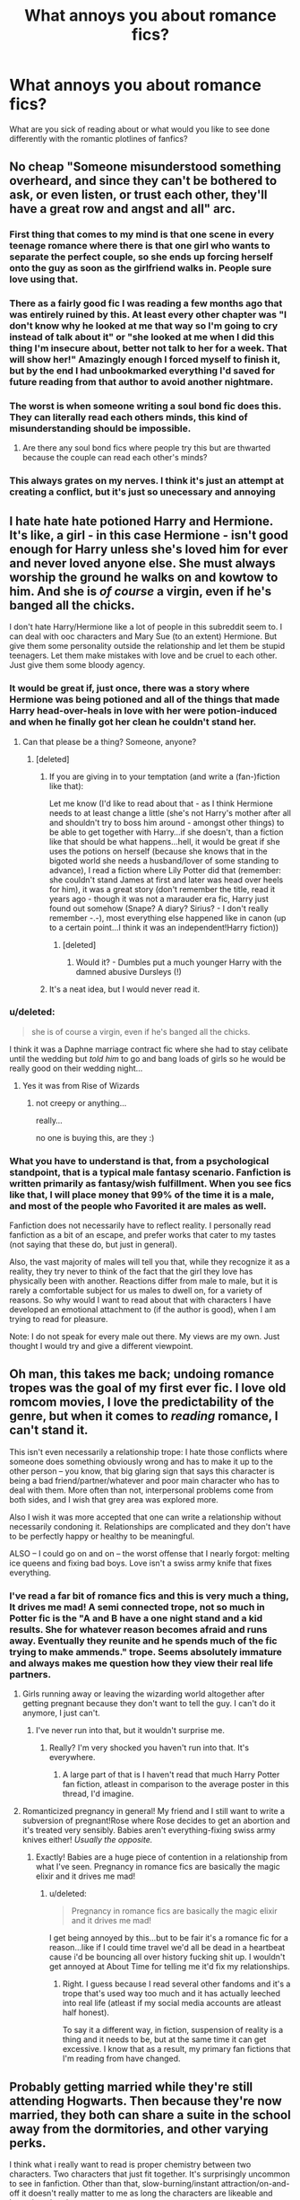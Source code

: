 #+TITLE: What annoys you about romance fics?

* What annoys you about romance fics?
:PROPERTIES:
:Author: face19171
:Score: 17
:DateUnix: 1442436404.0
:DateShort: 2015-Sep-17
:FlairText: Discussion
:END:
What are you sick of reading about or what would you like to see done differently with the romantic plotlines of fanfics?


** No cheap "Someone misunderstood something overheard, and since they can't be bothered to ask, or even listen, or trust each other, they'll have a great row and angst and all" arc.
:PROPERTIES:
:Author: Starfox5
:Score: 45
:DateUnix: 1442436834.0
:DateShort: 2015-Sep-17
:END:

*** First thing that comes to my mind is that one scene in every teenage romance where there is that one girl who wants to separate the perfect couple, so she ends up forcing herself onto the guy as soon as the girlfriend walks in. People sure love using that.
:PROPERTIES:
:Author: Englishhedgehog13
:Score: 15
:DateUnix: 1442443358.0
:DateShort: 2015-Sep-17
:END:


*** There as a fairly good fic I was reading a few months ago that was entirely ruined by this. At least every other chapter was "I don't know why he looked at me that way so I'm going to cry instead of talk about it" or "she looked at me when I did this thing I'm insecure about, better not talk to her for a week. That will show her!" Amazingly enough I forced myself to finish it, but by the end I had unbookmarked everything I'd saved for future reading from that author to avoid another nightmare.
:PROPERTIES:
:Author: LaraCroftWithBCups
:Score: 9
:DateUnix: 1442439310.0
:DateShort: 2015-Sep-17
:END:


*** The worst is when someone writing a soul bond fic does this. They can literally read each others minds, this kind of misunderstanding should be impossible.
:PROPERTIES:
:Author: Ryder10
:Score: 5
:DateUnix: 1442496471.0
:DateShort: 2015-Sep-17
:END:

**** Are there any soul bond fics where people try this but are thwarted because the couple can read each other's minds?
:PROPERTIES:
:Author: tatooine0
:Score: 1
:DateUnix: 1442919725.0
:DateShort: 2015-Sep-22
:END:


*** This always grates on my nerves. I think it's just an attempt at creating a conflict, but it's just so unecessary and annoying
:PROPERTIES:
:Author: face19171
:Score: 5
:DateUnix: 1442438978.0
:DateShort: 2015-Sep-17
:END:


** I hate hate hate potioned Harry and Hermione. It's like, a girl - in this case Hermione - isn't good enough for Harry unless she's loved him for ever and never loved anyone else. She must always worship the ground he walks on and kowtow to him. And she is /of course/ a virgin, even if he's banged all the chicks.

I don't hate Harry/Hermione like a lot of people in this subreddit seem to. I can deal with ooc characters and Mary Sue (to an extent) Hermione. But give them some personality outside the relationship and let them be stupid teenagers. Let them make mistakes with love and be cruel to each other. Just give them some bloody agency.
:PROPERTIES:
:Author: Slindish
:Score: 25
:DateUnix: 1442437737.0
:DateShort: 2015-Sep-17
:END:

*** It would be great if, just once, there was a story where Hermione was being potioned and all of the things that made Harry head-over-heals in love with her were potion-induced and when he finally got her clean he couldn't stand her.
:PROPERTIES:
:Author: jeffala
:Score: 15
:DateUnix: 1442445885.0
:DateShort: 2015-Sep-17
:END:

**** Can that please be a thing? Someone, anyone?
:PROPERTIES:
:Author: face19171
:Score: 4
:DateUnix: 1442446244.0
:DateShort: 2015-Sep-17
:END:

***** [deleted]
:PROPERTIES:
:Score: 2
:DateUnix: 1442451297.0
:DateShort: 2015-Sep-17
:END:

****** If you are giving in to your temptation (and write a (fan-)fiction like that):

Let me know (I'd like to read about that - as I think Hermione needs to at least change a little (she's not Harry's mother after all and shouldn't try to boss him around - amongst other things) to be able to get together with Harry...if she doesn't, than a fiction like that should be what happens...hell, it would be great if she uses the potions on herself (because she knows that in the bigoted world she needs a husband/lover of some standing to advance), I read a fiction where Lily Potter did that (remember: she couldn't stand James at first and later was head over heels for him), it was a great story (don't remember the title, read it years ago - though it was not a marauder era fic, Harry just found out somehow (Snape? A diary? Sirius? - I don't really remember -.-), most everything else happened like in canon (up to a certain point...I think it was an independent!Harry fiction))
:PROPERTIES:
:Author: Laxian
:Score: 2
:DateUnix: 1442678052.0
:DateShort: 2015-Sep-19
:END:

******* [deleted]
:PROPERTIES:
:Score: 1
:DateUnix: 1442685829.0
:DateShort: 2015-Sep-19
:END:

******** Would it? - Dumbles put a much younger Harry with the damned abusive Dursleys (!)
:PROPERTIES:
:Author: Laxian
:Score: 0
:DateUnix: 1442687469.0
:DateShort: 2015-Sep-19
:END:


****** It's a neat idea, but I would never read it.
:PROPERTIES:
:Author: MoonfireArt
:Score: 1
:DateUnix: 1442520528.0
:DateShort: 2015-Sep-18
:END:


*** u/deleted:
#+begin_quote
  she is of course a virgin, even if he's banged all the chicks.
#+end_quote

I think it was a Daphne marriage contract fic where she had to stay celibate until the wedding but /told him/ to go and bang loads of girls so he would be really good on their wedding night...
:PROPERTIES:
:Score: 14
:DateUnix: 1442445677.0
:DateShort: 2015-Sep-17
:END:

**** Yes it was from Rise of Wizards
:PROPERTIES:
:Score: 5
:DateUnix: 1442468121.0
:DateShort: 2015-Sep-17
:END:

***** not creepy or anything...

really...

no one is buying this, are they :)
:PROPERTIES:
:Author: MoonfireArt
:Score: 2
:DateUnix: 1442520565.0
:DateShort: 2015-Sep-18
:END:


*** What you have to understand is that, from a psychological standpoint, that is a typical male fantasy scenario. Fanfiction is written primarily as fantasy/wish fulfillment. When you see fics like that, I will place money that 99% of the time it is a male, and most of the people who Favorited it are males as well.

Fanfiction does not necessarily have to reflect reality. I personally read fanfiction as a bit of an escape, and prefer works that cater to my tastes (not saying that these do, but just in general).

Also, the vast majority of males will tell you that, while they recognize it as a reality, they try never to think of the fact that the girl they love has physically been with another. Reactions differ from male to male, but it is rarely a comfortable subject for us males to dwell on, for a variety of reasons. So why would I want to read about that with characters I have developed an emotional attachment to (if the author is good), when I am trying to read for pleasure.

Note: I do not speak for every male out there. My views are my own. Just thought I would try and give a different viewpoint.
:PROPERTIES:
:Author: MoonfireArt
:Score: 1
:DateUnix: 1442520470.0
:DateShort: 2015-Sep-18
:END:


** Oh man, this takes me back; undoing romance tropes was the goal of my first ever fic. I love old romcom movies, I love the predictability of the genre, but when it comes to /reading/ romance, I can't stand it.

This isn't even necessarily a relationship trope: I hate those conflicts where someone does something obviously wrong and has to make it up to the other person -- you know, that big glaring sign that says this character is being a bad friend/partner/whatever and poor main character who has to deal with them. More often than not, interpersonal problems come from both sides, and I wish that grey area was explored more.

Also I wish it was more accepted that one can write a relationship without necessarily condoning it. Relationships are complicated and they don't have to be perfectly happy or healthy to be meaningful.

ALSO -- I could go on and on -- the worst offense that I nearly forgot: melting ice queens and fixing bad boys. Love isn't a swiss army knife that fixes everything.
:PROPERTIES:
:Author: someorangegirl
:Score: 15
:DateUnix: 1442438449.0
:DateShort: 2015-Sep-17
:END:

*** I've read a far bit of romance fics and this is very much a thing, It drives me mad! A semi connected trope, not so much in Potter fic is the "A and B have a one night stand and a kid results. She for whatever reason becomes afraid and runs away. Eventually they reunite and he spends much of the fic trying to make ammends." trope. Seems absolutely immature and always makes me question how they view their real life partners.
:PROPERTIES:
:Author: PFKMan23
:Score: 8
:DateUnix: 1442439545.0
:DateShort: 2015-Sep-17
:END:

**** Girls running away or leaving the wizarding world altogether after getting pregnant because they don't want to tell the guy. I can't do it anymore, I just can't.
:PROPERTIES:
:Author: face19171
:Score: 6
:DateUnix: 1442439832.0
:DateShort: 2015-Sep-17
:END:

***** I've never run into that, but it wouldn't surprise me.
:PROPERTIES:
:Author: PFKMan23
:Score: 5
:DateUnix: 1442440105.0
:DateShort: 2015-Sep-17
:END:

****** Really? I'm very shocked you haven't run into that. It's everywhere.
:PROPERTIES:
:Author: boomberrybella
:Score: 5
:DateUnix: 1442441099.0
:DateShort: 2015-Sep-17
:END:

******* A large part of that is I haven't read that much Harry Potter fan fiction, atleast in comparison to the average poster in this thread, I'd imagine.
:PROPERTIES:
:Author: PFKMan23
:Score: 1
:DateUnix: 1442445196.0
:DateShort: 2015-Sep-17
:END:


**** Romanticized pregnancy in general! My friend and I still want to write a subversion of pregnant!Rose where Rose decides to get an abortion and it's treated very sensibly. Babies aren't everything-fixing swiss army knives either! /Usually the opposite./
:PROPERTIES:
:Author: someorangegirl
:Score: 12
:DateUnix: 1442440093.0
:DateShort: 2015-Sep-17
:END:

***** Exactly! Babies are a huge piece of contention in a relationship from what I've seen. Pregnancy in romance fics are basically the magic elixir and it drives me mad!
:PROPERTIES:
:Author: PFKMan23
:Score: 6
:DateUnix: 1442440389.0
:DateShort: 2015-Sep-17
:END:

****** u/deleted:
#+begin_quote
  Pregnancy in romance fics are basically the magic elixir and it drives me mad!
#+end_quote

I get being annoyed by this...but to be fair it's a romance fic for a reason...like if I could time travel we'd all be dead in a heartbeat cause i'd be bouncing all over history fucking shit up. I wouldn't get annoyed at About Time for telling me it'd fix my relationships.
:PROPERTIES:
:Score: 1
:DateUnix: 1442445781.0
:DateShort: 2015-Sep-17
:END:

******* Right. I guess because I read several other fandoms and it's a trope that's used way too much and it has actually leeched into real life (atleast if my social media accounts are atleast half honest).

To say it a different way, in fiction, suspension of reality is a thing and it needs to be, but at the same time it can get excessive. I know that as a result, my primary fan fictions that I'm reading from have changed.
:PROPERTIES:
:Author: PFKMan23
:Score: 2
:DateUnix: 1442448645.0
:DateShort: 2015-Sep-17
:END:


** Probably getting married while they're still attending Hogwarts. Then because they're now married, they both can share a suite in the school away from the dormitories, and other varying perks.

I think what i really want to read is proper chemistry between two characters. Two characters that just fit together. It's surprisingly uncommon to see in fanfiction. Other than that, slow-burning/instant attraction/on-and-off it doesn't really matter to me as long the characters are likeable and have that chemistry
:PROPERTIES:
:Author: kyuubifire
:Score: 13
:DateUnix: 1442439676.0
:DateShort: 2015-Sep-17
:END:

*** u/Almavet:
#+begin_quote
  Then because they're now married, they both can share a suite in the school away from the dormitories, and other varying perks.
#+end_quote

Harry: You can get a private suite in Hogwarts if you get married? why don't they advertise these things?

Tracey: You seem very roused by this.

Harry: Tracey, do you have any idea how hard it is to fall asleep with Ron snoring in the background? Five years of interrupted sleep! I'd do anything to get some privacy!

Tracey: You think you have it bad? Imagine what's it like to share a dorm with Milicent Bulstrode and Pansy Parkinson! Especially when their periods are synchronized!

Harry: Tracey, I just had the greatest idea ever. Will you marry me?

Tracey: ...I would, Harry, but you snore.
:PROPERTIES:
:Author: Almavet
:Score: 21
:DateUnix: 1442445545.0
:DateShort: 2015-Sep-17
:END:

**** Please tell me this is a quote from something...
:PROPERTIES:
:Author: Doomchicken7
:Score: 2
:DateUnix: 1442470319.0
:DateShort: 2015-Sep-17
:END:

***** Nope, though I do have an urge to write a crack fic parodying those tropes.
:PROPERTIES:
:Author: Almavet
:Score: 6
:DateUnix: 1442472872.0
:DateShort: 2015-Sep-17
:END:

****** You could call it *The Otolaryngology Trilogy: Harry Potter and the CPAP of Fate*
:PROPERTIES:
:Score: 7
:DateUnix: 1442503906.0
:DateShort: 2015-Sep-17
:END:


*** I literally laughed out loud at that first bit. Sometimes I really wonder what goes through these authors' minds
:PROPERTIES:
:Author: face19171
:Score: 2
:DateUnix: 1442439957.0
:DateShort: 2015-Sep-17
:END:

**** "I need to justify this smut so that I can get to the sex"
:PROPERTIES:
:Author: toni_toni
:Score: 9
:DateUnix: 1442443414.0
:DateShort: 2015-Sep-17
:END:

***** ( ͡° ͜ʖ ͡°)
:PROPERTIES:
:Author: MoonfireArt
:Score: 2
:DateUnix: 1442521002.0
:DateShort: 2015-Sep-18
:END:


** Generally, when

- both partners' rough edges and possible sources of conflict and incompatibility are ignored or erased.
- one of the partners' personality, thoughts, and agenda (if any) are subsumed by and revolve around those of the other.
- relationship is portrayed as inevitable, destined, made for each other, etc.. (There is no destiny, unless Trelawney says there is; and not even then.)
- there is a severe imbalance of power or status between the partners, unless it is fought and eliminated over the course of the story.
:PROPERTIES:
:Author: turbinicarpus
:Score: 10
:DateUnix: 1442456631.0
:DateShort: 2015-Sep-17
:END:

*** u/Taure:
#+begin_quote
  both partners' rough edges and possible sources of conflict and incompatibility are ignored or erased.
#+end_quote

So much this. What little conflict romance fanfic does include tends to be trivial and easily resolved (generally miscommunication errors that can be settled just by talking it through).

There's a lot more to relationship conflict than big Drama like jealousy plots. I want to see a romance fic where both partners have characteristics/habits that their partner genuinely dislikes/finds annoying, and the couple works through this, either breaking up over it or learning to tolerate it because the good outweighs the bad.

And since I mentioned breaking up: this needs to happen a lot more. Fanfic romances are far too successful in general. Harry should be going through a succession of unsuccessful romances before his "OTP" (and even the OTP should end up in break up if they're still at Hogwarts).
:PROPERTIES:
:Author: Taure
:Score: 2
:DateUnix: 1442483609.0
:DateShort: 2015-Sep-17
:END:

**** Harry also goes through a lot of adventures that should have killed him. Heroes in stories are generally far too successful. Realism would literally kill many good stories.
:PROPERTIES:
:Author: Starfox5
:Score: 2
:DateUnix: 1442500311.0
:DateShort: 2015-Sep-17
:END:

***** Well, heroes tend to get shat on repeatedly until they finally win, because this maximises the amount of interesting conflict and makes the end result much more satisfying for being hard earned.

There doesn't seem to be any equivalent in romance in fanfic. There's no difficulty to overcome, just uninterrupted shallow bliss from start to finish.
:PROPERTIES:
:Author: Taure
:Score: 1
:DateUnix: 1442502828.0
:DateShort: 2015-Sep-17
:END:

****** Adding break-up after break-up won't do a thing but turn your romance into a soap opera where readers don't take any relationship seriously because it might be gone overnight. That may be realistic for teenage romances, but it doesn't lead to a good Romance.

Focusing on how people adjust to tolerating their partner's habit to use the toothpaste tube in the wrong way also doesn't really make for good romances.

What you are describing is like the shopping trip of Harry Potter stories or a training chapter or three - realistic, for a certain meaning of realism, but killing the pace and plot if overdone. It's the kind of stuff that gets mentioned, maybe, once, and then is solved.

If you want to write a romance, you need to write a Romance, not a documentary of relationships. You want emotions, struggling, drama, not petty stuff. Jealous rivals, meddling parents, family honor, duty, social pressure, even fate itself are difficulties to be overcome in Romances, not slightly annoying personal habits, apart from those kind of "habits" that actually are a major thing, like infidelity, or fear of commitment.
:PROPERTIES:
:Author: Starfox5
:Score: 2
:DateUnix: 1442518490.0
:DateShort: 2015-Sep-18
:END:

******* Drama is a perfectly legitimate genre, and a hell of a lot better than capital-R "Romance". I'd take Hogwarts: The OC over Hogwarts: Mills&Boon any day. Though The OC still commits the cardinal sin of "all relationship problems are miscommunication errors".

Coming of age is a major theme in HP. Having failed relationships is a common, maybe even essential, part of that.

And of course it doesn't need to be as trivial as your ridiculous toothpaste example. There are plenty of substantial issues of incompatibility that can either break relationships or be worked through by a couple determined to make it. Examples include sexual incompatibility, differences in political views, competitiveness, being a sore loser, attachment to traditional gender roles, etc.
:PROPERTIES:
:Author: Taure
:Score: 1
:DateUnix: 1442520692.0
:DateShort: 2015-Sep-18
:END:

******** Yes, drama is a perfectly legitimate genre. But we are talking about Romances here, not drama, no matter your personal preferences. If your biggest issue with Romances are that they are not Drama or coming of age fics... well, that's nice to hear, but not really relevant for a discussion about Romances.
:PROPERTIES:
:Author: Starfox5
:Score: 2
:DateUnix: 1442522013.0
:DateShort: 2015-Sep-18
:END:

********* Semantics. You don't get to avoid the discussion by drawing up imaginary categories. We were talking about romance in all its forms, and which forms of it are good and which are bad.

Having the only threat to a romance be external threat is bad writing. Interesting romance is about the dynamic between the two partners, and a three dimensional dynamic is better than a 2D one. Three dimensional characters feel real, which means having likes and dislikes... no two people are perfectly compatible, and to write a romance in that way reduces the depth of the dynamic between the partners.
:PROPERTIES:
:Author: Taure
:Score: 2
:DateUnix: 1442522230.0
:DateShort: 2015-Sep-18
:END:

********** You said "There's a lot more to relationship conflict than big Drama like jealousy plots", which I take to mean that you don't want big drama. Unless you simply meant you don't want jealousy, but are fine with other big, important plots, and do not sweat the petty shit.

In my opinion, if it's not big enough to at least threaten to break a couple up, it's not big enough to focus on in a Romance. The petty stuff is window dressing - it adds depth and color and character, but it can't carry a romance.
:PROPERTIES:
:Author: Starfox5
:Score: 2
:DateUnix: 1442523663.0
:DateShort: 2015-Sep-18
:END:

*********** I should have said "melodrama" rather than "big drama", I think that would have been clearer. My main opposition is to forced drama of the kind you find in classic rom-coms with the race to the airport at the end, etc. The drama should feel like it naturally comes out of the characters rather than being dictated from on high by the author. So much drama in romance feels artificial because it comes from arbitrary plot events rather than genuine-feeling interactions of the characters.
:PROPERTIES:
:Author: Taure
:Score: 2
:DateUnix: 1442524306.0
:DateShort: 2015-Sep-18
:END:

************ I fully agree with that. I just don't want petty stuff in my romances, other than as window dressing.

If there have to be breakups a gogo, there should at least be some overarching romantic plot. Harry going through a couple teenage relationships until he settles down in his 20s with another girl is not a romance. It's like if there was no Voldemort, and Harry simply went through different enemies of the years, without anything to tie them together into an overarching plot.

Harry and (insert girl) going through relationships with others until they finally realize they have found what they have been looking for with each other is a romance. You at least need to have both characters around for the majority of the story, and have the focus on them.
:PROPERTIES:
:Author: Starfox5
:Score: 1
:DateUnix: 1442525284.0
:DateShort: 2015-Sep-18
:END:


************ Any stories you can reference as an example of how to do it right?
:PROPERTIES:
:Author: wordhammer
:Score: 1
:DateUnix: 1442538645.0
:DateShort: 2015-Sep-18
:END:

************* In fanfic? No.
:PROPERTIES:
:Author: Taure
:Score: 1
:DateUnix: 1442562864.0
:DateShort: 2015-Sep-18
:END:


** Terrible, terrible, nicknames. Just bailed on a fic because Harry and Hermione started calling each other "captain" and "my lady". Eew.
:PROPERTIES:
:Author: Awwkitties
:Score: 8
:DateUnix: 1442459552.0
:DateShort: 2015-Sep-17
:END:

*** Oh my god, I just read that one! It was cute directly after the Quiddich game, but quickly became nauseating and made me picture Harry as a fedora tipping neckbeard.
:PROPERTIES:
:Author: KalmiaKamui
:Score: 2
:DateUnix: 1442649649.0
:DateShort: 2015-Sep-19
:END:

**** Agreed, it was like stepping into an alternate universe, Captain.
:PROPERTIES:
:Author: Awwkitties
:Score: 2
:DateUnix: 1442657395.0
:DateShort: 2015-Sep-19
:END:


** It shows when the author has never been in a relationship or had sex. Or kissed.
:PROPERTIES:
:Author: boomberrybella
:Score: 18
:DateUnix: 1442438560.0
:DateShort: 2015-Sep-17
:END:


** When I'm reading a supposed plot-centric fic, but the romance subverts the plot. Or even when the romance is just unnecessary and adds nothing to character development.
:PROPERTIES:
:Author: inimically
:Score: 8
:DateUnix: 1442438302.0
:DateShort: 2015-Sep-17
:END:


** When the last chapter is basically just a recitation of who ends up marrying whom (covering pretty much every character that's not already married) and all the kids they spawn.
:PROPERTIES:
:Author: denarii
:Score: 13
:DateUnix: 1442446370.0
:DateShort: 2015-Sep-17
:END:

*** so, canon then...
:PROPERTIES:
:Author: MoonfireArt
:Score: 2
:DateUnix: 1442520630.0
:DateShort: 2015-Sep-18
:END:

**** I don't know what you're talking about. DH ended with Harry talking about breaking the power of the Elder Wand.
:PROPERTIES:
:Author: denarii
:Score: 5
:DateUnix: 1442525672.0
:DateShort: 2015-Sep-18
:END:


** Fics where the only way you can justify your pairing is by demonising literally every other person who could be with them. I'm never going to by Dramione canoninically but if you're changing Draco's character to make it possible then there's no reason for Harry/Ron/The Order to have an issue with it after the initial distrust. Alternatively if he hasn't changed that much then Hermione shouldn't be with him because he's racist. Equally applicable to Harmony fics. No they don't need to be potioned to be together, it's okay that Ron exists and isn't a rapist.

Any fic where statutory rape occurs and it's played off as cute. Bonus points if it's between Hermione and a Death Eater. Double bonus points if the only reason they're together is that this Death Eater (either Snape or Malfoy usually) is that they've saved her from the rape camps after Voldemort wins.

MPreg. I wish I could link the conversation I had on an old account about this. No it isn't possible. No I don't care that magic exists. It's just fucking stupid. Particularly when *you shit the baby out*. No hermaphrodite magic, no c-section, no of course Harry is going to shit out his and Draco's biologically impossible, twisted, evil little spawn. This is also apparently romantic.

Slash where you either do one of two things; have everyone be gay or have noone be gay. I don't have any issue with gay people but slash fiction is never going to be my thing because...well i'm straight for one and don't enjoy reading gay sex scenes...but mainly because I just don't buy that many gay people in the world and I /hate/ the idea that you'll end up with the one other person in your demographic by default.

Really any fic where rape is used as a plot device, mainly because i'm convinced no one who has been raped would write about it romantically and therefore the rape is just painful to read about.

In Harmony fics where Harry just spends 90% of his day in the library and this somehow solves all his problems. Also (and I just know i'm going to get shit for this) fics where Harry quits Quidditch for his girl because 'he just likes to fly'. No. No. No. Harry likes Quidditch. I don't care that you don't like sport. I don't care that you think people who play sport are horrible and bully people. That's not true, and Harry likes Quidditch. It's so annoying.

Pregnancy outside of that fic I recommended here a few days ago. Never done well. Not romantic unless you're married. No being married at 15 doesn't count.

Fics where anyone is banging in first year. I remember a fic where Ginny and Harry are soul bounded and she has to blow him every night to 'strengthen the bond'. It's disgusting and it's not romantic, it's paedophilic.

Snape is a bitter, old man in love with a dead woman. He will never be in a functional relationship. Also I don't think his feelings for Lily are cute. They're a little sad.

I'd love people to use original side characters. Like I get wanting to use Daphne because you want a generic Slytherin to write about and want something different. But I wish /someone/ would use Pansy or Millicent or Many Brocklehurst. Oh also 'Ice Queen'.

Any mention of a child being incredibly talented at sex. Particularly when the author is actually clueless about sex. My favourite one is in The Harem War where Harry is a metamorphmagus and grows his tongue to lick his many, many, many wives /cervix/. I...just...no...no. no.

Harem fics. I just don't get it. They're pointless outside wanting to write about threesomes/moresomes. Those relationships would never work IRL and every charcter is basically the same.
:PROPERTIES:
:Score: 23
:DateUnix: 1442447200.0
:DateShort: 2015-Sep-17
:END:

*** u/rowanbrierbrook:
#+begin_quote
  My favourite one is in The Harem War where Harry is a metamorphmagus and grows his tongue to lick his many, many, many wives cervix. I...just...no...no. no.
#+end_quote

You know, I read that thread about the Harem War, and I didn't think I could find it more ridiculous than I already did. And then I read this sentence.
:PROPERTIES:
:Author: rowanbrierbrook
:Score: 8
:DateUnix: 1442447630.0
:DateShort: 2015-Sep-17
:END:

**** Maybe they should have changed the categories from romance to vore or body-horror.
:PROPERTIES:
:Author: jsohp080
:Score: 5
:DateUnix: 1442476721.0
:DateShort: 2015-Sep-17
:END:

***** Vore.... oh god. Don't even go there.
:PROPERTIES:
:Author: Karinta
:Score: 1
:DateUnix: 1442518030.0
:DateShort: 2015-Sep-17
:END:


**** Dude you have /no/ idea. There aren't enough words in the dictionary to explain that fic.
:PROPERTIES:
:Score: 2
:DateUnix: 1442447774.0
:DateShort: 2015-Sep-17
:END:

***** That's pretty damn terrible. Although the worst I've read in bad anatomy fails was from some terrible Dr.T harem fic where Harry has such a huge penis that his girls actually "relax their cervix" and take him into their "womb". You know, like that's a thing that happens in the real world. Just no.
:PROPERTIES:
:Author: rowanbrierbrook
:Score: 6
:DateUnix: 1442448027.0
:DateShort: 2015-Sep-17
:END:

****** That is horrible...what a spectacularly atrocious understanding of the human body and normal relationships.
:PROPERTIES:
:Score: 1
:DateUnix: 1442502705.0
:DateShort: 2015-Sep-17
:END:


*** u/AGrainOfDust:
#+begin_quote
  In Harmony fics where Harry just spends 90% of his day in the library and this somehow solves all his problems. Also (and I just know i'm going to get shit for this) fics where Harry quits Quidditch for his girl because 'he just likes to fly'. No. No. No. Harry likes Quidditch. I don't care that you don't like sport. I don't care that you think people who play sport are horrible and bully people. That's not true, and Harry likes Quidditch. It's so annoying.
#+end_quote

100% agree, I don't actually hate the pairing it's just that that stuff happens so much in fics that have the Harmony pairing that I don't go looking for them anymore.
:PROPERTIES:
:Author: AGrainOfDust
:Score: 6
:DateUnix: 1442463212.0
:DateShort: 2015-Sep-17
:END:


*** Your comment is a veritable compendium of things to avoid when writing a fanfiction.

#+begin_quote
  Snape is a bitter, old man in love with a dead woman. He will never be in a functional relationship. Also I don't think his feelings for Lily are cute. They're a little sad.
#+end_quote

This is why I can never read /any/ fic where Snape is paired with anyone or is portrayed as darkly romantic.

#+begin_quote
  No hermaphrodite magic, no c-section, no of course Harry is going to shit out his and Draco's biologically impossible, twisted, evil little spawn. This is also apparently romantic.
#+end_quote

I think this ties in with the.../cerviculingus/^{SHUDDER} . I imagine the writer thinking /"all he's missing is a uterus (if they even know what that is) so let's magic one up!"/ They have no idea about the insane complexity and uniqueness of multiple complex systems that make pregnancy possible, systems that a /man does not have/.
:PROPERTIES:
:Score: 5
:DateUnix: 1442503505.0
:DateShort: 2015-Sep-17
:END:


*** About the sex thing... I'm always so tempted to just nope out of a fic when it's obvious the author has either a) not had a proper health class or b) not checked out their own genitals if they're a woman. /The hymen does not work that way holy shit/. Like, some of the stuff I've seen described make me think the character should be seeing a doctor. I've read one where "breaking through the hymen" made an AUDIBLE NOISE. Like a popping nose or something. Wtf.

And it does really bug me when underage, inexperienced characters are going at it like pros.
:PROPERTIES:
:Author: girlikecupcake
:Score: 2
:DateUnix: 1442473266.0
:DateShort: 2015-Sep-17
:END:


** Absolutely passive female characters. Listen, even if canon! Hermione was hopelessly magically outclassed by Harry or her love interest, she wouldn't for a second admit it or stop trying to overcome it. This is the girl who used a /time machine/ to take all the possible electives. Its majorly OOC. What's wrong with a romance fic that acknowledges female characters don't just exist to be contrivedly captured and rescued??
:PROPERTIES:
:Author: 360Saturn
:Score: 19
:DateUnix: 1442442918.0
:DateShort: 2015-Sep-17
:END:

*** u/deleted:
#+begin_quote
  she wouldn't for a second admit it
#+end_quote

I do not see this as a positive thing.

Also I think it's waaayyy more common in Harmony fics for Harry to turn into Penis!Hermione and spend his entire life studying than for Hermione to be marginalised.
:PROPERTIES:
:Score: 4
:DateUnix: 1442445864.0
:DateShort: 2015-Sep-17
:END:

**** I'm not ascribing a positive or negative to it, but stubbornness is a Hermione characteristic. See the firebolt thing in POA even when the boys turned against her.

And that's in the case of even if. So many romance fics also depower everyone else to make designated male love interest look better. That's more okay if its someone like Ginny or a girl we don't see in canon who we don't know how powerful she is. Someone like Hermione though, or the well-trained, adult Tonks or Bellatrix, and it doesn't ring true for Harry to become super-powerful and great just because.

I guess in general I don't like too OOC behaviour because then it becomes a fic about the author's characters, set in JK's world. Its much less immersive and to me, more like I'm reading a story that's pretending to be Harry Potter in order to draw you in than an actual fanfic.
:PROPERTIES:
:Author: 360Saturn
:Score: 7
:DateUnix: 1442462002.0
:DateShort: 2015-Sep-17
:END:


**** Definitely not a positive thing. But it seems in character for Hermione.
:PROPERTIES:
:Author: boomberrybella
:Score: 6
:DateUnix: 1442448352.0
:DateShort: 2015-Sep-17
:END:


**** Actually, Harry starting to study seriously often marginalises Hermione. Harry remains the badass fighter, star seeker and Chosen One, but now he is as smart as Hermione too - and with more common sense.
:PROPERTIES:
:Author: Starfox5
:Score: 5
:DateUnix: 1442472195.0
:DateShort: 2015-Sep-17
:END:


** Jumping straight into the relationship. Its like every author is in a hurry to classify the leading pair as girlfriend/boyfriend.

It would be far more realistic and enjoyable for me if they started out as something else, I particularly enjoy best friends getting together. Its an extra dose of annoyance when the author feels the need for the pairing to happen immediately on the timescale. You can't possibly be informed enough to make a reasoned decision to date someone in several hours.
:PROPERTIES:
:Author: DZCreeper
:Score: 10
:DateUnix: 1442437266.0
:DateShort: 2015-Sep-17
:END:

*** u/Almavet:
#+begin_quote
  You can't possibly be informed enough to make a reasoned decision to date someone in several hours.
#+end_quote

I don't think you understand teenagers.
:PROPERTIES:
:Author: Almavet
:Score: 12
:DateUnix: 1442444831.0
:DateShort: 2015-Sep-17
:END:

**** I don't think it's just a teen thing. Immediate attraction is a big thing for a lot of people, I've found, and it can be done well; it just usually isn't... done well.
:PROPERTIES:
:Author: someorangegirl
:Score: 4
:DateUnix: 1442448197.0
:DateShort: 2015-Sep-17
:END:

***** Immediate attraction is a thing in real life, but it doesn't translate well into literature. It feels like the author pushing things without much reason. In real life you can see how hot a person is, hear their charming laugh, etc, but there's no prose equivalent that can make a person so attractive so quickly.
:PROPERTIES:
:Author: Taure
:Score: 1
:DateUnix: 1442483324.0
:DateShort: 2015-Sep-17
:END:

****** It's harder in prose but not impossible. It technically isn't about /the reader/ finding a character attractive--even though that is often the goal in romance stories; it's about a character finding another character attractive. Not necessarily in physical qualities either, or even at all. Proper characterization is all that's needed.
:PROPERTIES:
:Author: someorangegirl
:Score: 3
:DateUnix: 1442487019.0
:DateShort: 2015-Sep-17
:END:


**** To be fair hardly any fanfiction has anyone acting like teenagers.
:PROPERTIES:
:Score: 1
:DateUnix: 1442445906.0
:DateShort: 2015-Sep-17
:END:

***** Well, here's one opportunity to right that wrong.
:PROPERTIES:
:Author: Almavet
:Score: 2
:DateUnix: 1442446196.0
:DateShort: 2015-Sep-17
:END:


***** It is rare, to be sure.
:PROPERTIES:
:Author: Karinta
:Score: 1
:DateUnix: 1442518657.0
:DateShort: 2015-Sep-18
:END:


*** Insta-love is the worst. If the relationship moves too fast, I'm jolted out of the story flow, if I was ever in it to begin with. You could make your pairing an established couple if you're that impatient. Generally, I enjoy slow-burns the most in romance, especially mixed with comprehensive world-building. Sometimes, I enjoy the speedy relationships, but only if there is some major event that catalyses their chemistry, or if there are foreshadowing events prior to some type of time jump.
:PROPERTIES:
:Author: inimically
:Score: 5
:DateUnix: 1442438596.0
:DateShort: 2015-Sep-17
:END:


*** I love smut fics but if I'm reading a 50k+ word work and they get together in the first few chapters, I'm over it. The obvious exception being one night stands that blossom into more after plenty of awkwardness, which is one of my favorite themes.
:PROPERTIES:
:Author: LaraCroftWithBCups
:Score: 6
:DateUnix: 1442439394.0
:DateShort: 2015-Sep-17
:END:


** When it's made out to be the most important thing ever and supersedes plot (or just like, LOGIC). When characters make a superbig deal over it - and we get loads of pointless conversations centering on the boy/girl drama. When it overshadows just about every other relationship in the story.
:PROPERTIES:
:Score: 4
:DateUnix: 1442449699.0
:DateShort: 2015-Sep-17
:END:

*** Yeah, I once ready a Harry/Ginny fic (can't remember which one) where they literally explained why they loved each other with paragraphs of dialogue like every chapter. It got nauseating to say the least
:PROPERTIES:
:Author: face19171
:Score: 1
:DateUnix: 1442456040.0
:DateShort: 2015-Sep-17
:END:


** First and foremost: I hate fics that beat a round the bush. If you're a romance fic, be a romance fic. BE romantic. Let romantic scenes play out and don't keep on interrupting them as if you're writing an ecchi anime.

Second: There *is* a difference between romantic and erotica.

Third: Lack of communication is no justification to draw out the inevitable relationship. Or in other words, what [[/u/Starfox5]] said

Fourth: No conflict, no story. Stories without problems, either from within or from outside, are not fun to read.

Fifth: You can breathe while kissing. First time sex is not good (in a majority of cases) and first timers are no sex gods. Period.

Sixth: No matter how much in love they are, how passionate they are and how perfect they are together. 16-17 is absolute lowest limit I want to read sex scenes about. Everything under that is not okay.
:PROPERTIES:
:Author: UndeadBBQ
:Score: 3
:DateUnix: 1442483193.0
:DateShort: 2015-Sep-17
:END:

*** u/deleted:
#+begin_quote
  Fifth: You can breathe while kissing. First time sex is not good (in a majority of cases) and first timers are no sex gods. Period.
#+end_quote

Maybe in all these fics the characters happen to both have head colds? It's very hard to make out with a stuffed nose.
:PROPERTIES:
:Score: 3
:DateUnix: 1442504375.0
:DateShort: 2015-Sep-17
:END:

**** Well, Hogwarts /is/ an old castle.
:PROPERTIES:
:Author: UndeadBBQ
:Score: 3
:DateUnix: 1442504898.0
:DateShort: 2015-Sep-17
:END:

***** That explains it then. It certainly isn't that the writers can't write worth beans.
:PROPERTIES:
:Score: 3
:DateUnix: 1442506087.0
:DateShort: 2015-Sep-17
:END:


** This isn't necessarily exclusive to the romance genre, but the idea that a Canon coupling has to be bashed for it to not work out. A prominent example would be Ginny; she's often made out to be some evil or manipulative girl who is also a total slut. It's just ridiculous and even if everything else is great from there on out, that's tainted the story.
:PROPERTIES:
:Author: RemedyX77
:Score: 3
:DateUnix: 1442539152.0
:DateShort: 2015-Sep-18
:END:

*** It's not even limited to couples. Often Hermione and Ron have to go because an author can't think of a way to have an OC like Daphne or Susan befriend Harry with them in the Picture.
:PROPERTIES:
:Author: Starfox5
:Score: 1
:DateUnix: 1442568365.0
:DateShort: 2015-Sep-18
:END:


** 1:I don't think there was, is and evar will be a good harem. I mean, I love me some smut every now and then, but why include it in what is meant to be a serious story?

2: Any Romione fanfic where they aren't in character. As a big Romione shipper, I'm extremely picky about that.

3:What's the point of soul bond fics? If 2 or more characters are automatically guaranteed to be together till the end of days because of some ritual, then that wipes away any suspense or curiosity in how the romance will go. Same with marriage law fics.

4: When the characters involved in the pairing are utterly perfect. Not really any secret on what type of fics those generally happen in.

5: Anything involving pairing minor characters with main characters. If you don't know the character well enough to pair them off, that's basically the equivalent of a self insert. In fact, it's the exact definition.

6: Time travel fics that undo all the bad stuff. Evar have those times when someone tells a genius joke then proceeds to dedicate the rest of their existence to turning the joke into a dry piece of mouldy bread on the floor by repeating it every 15 seconds? That's time travel fics to me. An idea that was good once or twice, but should really just stop by now.

7: Nice Draco. I think everyone universally hates this.

8: When someone doesn't know a female's personality very well, so to compensate for that, said female turns into a generic sassy, laid-back and upbeat character that we already have too much of. Anyone who's evar read a Harmony fic in their life time knows what I'm talking about.

9: MPreg and Futanari. No more needs to be said.
:PROPERTIES:
:Author: Englishhedgehog13
:Score: 6
:DateUnix: 1442443186.0
:DateShort: 2015-Sep-17
:END:

*** u/deleted:
#+begin_quote
  :I don't think there was, is and evar will be a good harem
#+end_quote

Gotta be honest I think The Firebird Trilogy is the best you'll ever get. Especially if you only read the first one.
:PROPERTIES:
:Score: 1
:DateUnix: 1442446063.0
:DateShort: 2015-Sep-17
:END:

**** A Harem story set in an actual harem would be nice. A plot centered on the women jockeying for position, plotting, keeping busy, maybe trying to escape a golden cage, and so on would be a nice change of pace.
:PROPERTIES:
:Author: Starfox5
:Score: 1
:DateUnix: 1442472371.0
:DateShort: 2015-Sep-17
:END:

***** I was under the impression that there's no such thing as an actual harem?

We learned that harems were an orientalist fantasy that white european men made up because they weren't allowed inside the actual "harem" or "women's quarters" when they came to colonise the Middle East/North Africa~
:PROPERTIES:
:Author: CrucioCup
:Score: 1
:DateUnix: 1442511381.0
:DateShort: 2015-Sep-17
:END:

****** How can you claim that harems did not exist when at the same time you speak of "actual harems"? If there were no harems, or "Woman's quarters", then I wonder where the women who ruled the Ottoman Empire for decades through their sons came from.
:PROPERTIES:
:Author: Starfox5
:Score: 2
:DateUnix: 1442517649.0
:DateShort: 2015-Sep-17
:END:

******* I didn't mean that women's quarters didn't exist, obviously they did. I meant the concept we have of what a harem actually is.
:PROPERTIES:
:Author: CrucioCup
:Score: 1
:DateUnix: 1442522573.0
:DateShort: 2015-Sep-18
:END:

******** I don't know what concept you have, but when I talk about an "actual harem", I mean something like the historical, actual harems or "women's quarters".
:PROPERTIES:
:Author: Starfox5
:Score: 2
:DateUnix: 1442522993.0
:DateShort: 2015-Sep-18
:END:


** Particular annoyances / insta-quit:

1.  Neville Longbottom / Hermione Granger / Ron Weasley / Severus Snape are suddenly gay. They aren't, not even by a long shot. You might make a weak case for Harry and Draco, but those four? Seriously? Just put your own characters there.
2.  Harems. Stop. Just... stop.
3.  Romance solves everything. This is especially painful for HHr. If the solution is that simple, then the problem is idiotic, and your story is garbage.
4.  Lucius Malfoy cheats on his wife and that is somehow romantic. You take the one redeeming feature of an otherwise one dimensional loathsome caricature of why rich people are evil, and remove it. You made a character that had a dimension and a half and removed the half; he is just some rich douchebag now.
5.  Snape is immediately softened up and becomes a nice guy because he just needed to get laid. If this happens in a story, then the author missed the point of Snape. He'll never be the traditional nice and romantic guy, so stop trying to make it happen.
6.  Harry is a sex god at fourteen. Actually, fourteen year olds. They have nothing to do with romance; at fourteen teens have the emotional range of a brick.
7.  Soul mates / soul bonds / soul sucking lack of creativity. If I'd want Disney crap, I'd probably be reading Once Upon a Time fan fiction.
8.  Dom/sub relationships. They aren't all bad, but I've read about two that didn't make me cringe. The basis of that kind of relationship is a deep trust that in many ways can be stronger than traditional love. It requires a lot of care in crafting, and most romance stories (/cough/50 Shades of Crap/cough/) mess that up.
9.  Rape is now somehow OK. It isn't, and if you think it is, fuck you.
10. Half the tension is misunderstandings causing ridiculous conflicts. No, there are serious issues that need to be addressed for a relationship to work, pretending like misunderstandings are a legitimate plot device just shows how stupid the characters are.
11. Everyone is stupid. This happens far too much in the romance genre. While in adventure stuff it is usually evil is stupid, in romance it somehow transcends that and becomes universal.

Other things I've learned to somehow live with:

1. Character bashing. I understand you want to get Ginny out of the picture so Harry can hook up with Hermione/Cho/Daphne/etc. There are other ways to explain this that don't require this lazy form of rubbish. Sometimes relationships just don't work out; most don't. It shouldn't be hard to write.
2. Everyone has the exact same sexual orientation. Either everyone is straight, or everyone is gay. Maybe a token relationship that isn't? Like... add /some/ depth to the world. It's not like there is a lack of candidates.
3. Teacher/Student relationships. Oh, how it hurts me to admit that I can actually sometimes read this now. I mean, Snape is one of my favorite characters because he is deeply flawed in many ways, /but he would never/. Don't even get me started on Remus. Or (/shudder/) Minerva.
4. Big deals out of virginity/homosexuality/whatever. I'd think wizards would be well more open on a sexual level than muggles; contraception is what led to humanity changing there, and that seems like something wizards must have figured out centuries prior.
5. Voldemort pairings. This used to be insta-quit territory, because seriously, Voldemort? But it actually works surprisingly well in some (ok, few) funny stories.
6. Melodramatic over-the-top bullshit. Falling in love might be over the top, but loving is painfully mundane 99% of the time. Still, I suppose it isn't insta-quit.

I could probably keep going for more, but really, those just needed to be said.
:PROPERTIES:
:Author: Mu-Nition
:Score: 5
:DateUnix: 1442440013.0
:DateShort: 2015-Sep-17
:END:

*** I pretty much agree with all these, especially the misunderstandings bit. I can't even remember the last fic I read where the couple had a legitimate conflict that was caused by some aspect of their own personalities.
:PROPERTIES:
:Author: face19171
:Score: 2
:DateUnix: 1442440775.0
:DateShort: 2015-Sep-17
:END:

**** What do you read? I'm super picky with relationshippy stories, and I might be able to rec some for you if you don't mind a random ship.
:PROPERTIES:
:Author: someorangegirl
:Score: 1
:DateUnix: 1442448067.0
:DateShort: 2015-Sep-17
:END:

***** That'd be great! I'll pretty much read any Harry-centric, non-slash fics
:PROPERTIES:
:Author: face19171
:Score: 1
:DateUnix: 1442448278.0
:DateShort: 2015-Sep-17
:END:

****** Oops, I don't read anything with Harry :p I've got nothing for you! Hopefully someone else does?
:PROPERTIES:
:Author: someorangegirl
:Score: 1
:DateUnix: 1442448871.0
:DateShort: 2015-Sep-17
:END:

******* Lol no problem, thanks anyway!
:PROPERTIES:
:Author: face19171
:Score: 1
:DateUnix: 1442455688.0
:DateShort: 2015-Sep-17
:END:


******* Pff, Harry's overrated. I'm open to suggestions.
:PROPERTIES:
:Author: denarii
:Score: 1
:DateUnix: 1442529595.0
:DateShort: 2015-Sep-18
:END:

******** My kind of mod! I just went ahead and made a [[https://www.reddit.com/r/HPfanfiction/comments/3ldjdf/what_are_your_favorite_realistic_relationship/][new thread]] instead.
:PROPERTIES:
:Author: someorangegirl
:Score: 2
:DateUnix: 1442539789.0
:DateShort: 2015-Sep-18
:END:


** The One Night of Passion They Must Never Speak About.

I actually like all the chaste romance tropes that are mostly unpopular here---that's kind of why I'm reading about kids from a series of children's novels set in a pseudo-Victorian United Kingdom, to be honest---but a weird hanger-on to those tropes is that at one point (if it's Harry and Hermione it's in the tent, but I'm sure there are dead-horse moments like this for every ship) they ~lost themselves~ and had sex and they've never spoken about it or kissed anybody since.

If you want to write a romance story where they have a lot of sex, go for it, and if you want to write a romance story where there is no sex at all, go for that. But every time I get two chapters into a story and the narrator suddenly thinks "They hadn't been so close since... that night...", I throw my hands up and start over.

I'm also not a fan of the idea that characters should necessarily "behave like teenagers", as though for all teenagers in all cultures in human history this has meant "have sex with multiple people." (i.e., it is certainly true that our great-grandparents frequently had sex before they were married, but it is /not/ true that this means they were basically Just Like Us. If you read more about life prior to the sexual revolution, and before that prior to the idea of age-segregated and private spaces, it's clear that some people did, some people didn't, most who did were with their eventual spouses, and for the children of 'respectable' people it was frequently an enormously weighty and frightening decision to make.)

I think it's not at all a stretch that people would behave differently than we do in an inherently provincial society---driven much more by tradition than shifting consumer tastes---that seems to value early marriage. (Of course this is complicated by the steady influx of Muggle culture, but in spite of that Muggle culture appears to have relatively little influence in the visible parts of wizarding culture.)
:PROPERTIES:
:Author: danfiction
:Score: 2
:DateUnix: 1442466679.0
:DateShort: 2015-Sep-17
:END:


** Soulmates, Soulbonds (and anything like that, including stuff like the "imprinting" from Twilight) as it sounds like damned slavery to me (you don't have a choice but to accept who your soulmate ist...sorry, I rather have a rocky relationship which involves working for it (but not rolling over for your partner/becoming wiped just to keep it together) than that...it's disgusting that people like this (like "love at first sight" -.-))...I love stories which develop friendships further (like Harry and Hermione figuring out they'd be good for each other, while maturing a little (her being a little less bossy, less accepting of authority just because it's authority, less accepting of stuff in books as absolute truth and agreeing that she's not always right and him standing up for himself more, applying himself more (at school for example) etc. etc.))...it's something I really like (incidentally: I don't believe in the "friend zone" -.-)
:PROPERTIES:
:Author: Laxian
:Score: 1
:DateUnix: 1442677576.0
:DateShort: 2015-Sep-19
:END:


** Teenagers being into S&M. If a fic is a very AU, purely lemon oneshot, fine, crank the suspension of disbelief up to 100, but otherwise no.
:PROPERTIES:
:Score: 1
:DateUnix: 1442504599.0
:DateShort: 2015-Sep-17
:END:

*** Sexual fetishes don't wait until you are an adult to develop. If you honestly think that no teenagers like bondage, then you're utterly wrong.
:PROPERTIES:
:Author: Starfox5
:Score: 2
:DateUnix: 1442518705.0
:DateShort: 2015-Sep-18
:END:

**** Yeah maybe but for both having their first sexual experience I'd expect things to be quite vanilla. Unless someone is leading the experience down that path, I'd expect it'd take a while for their trust to reach the 'share my kink' stage.

Of course with soul bonds and mind reading this sort of thing can be short-circuited, but I get really annoyed when Harry's first time includes flipping [girl of the author's yen] over and aiming for the back door, and kink-wise that's not very far out at all.
:PROPERTIES:
:Author: wordhammer
:Score: 3
:DateUnix: 1442538233.0
:DateShort: 2015-Sep-18
:END:

***** Oh, definitely. I don't expect any teenager to start their first time with S&M and similar stuff.
:PROPERTIES:
:Author: Starfox5
:Score: 2
:DateUnix: 1442568279.0
:DateShort: 2015-Sep-18
:END:
